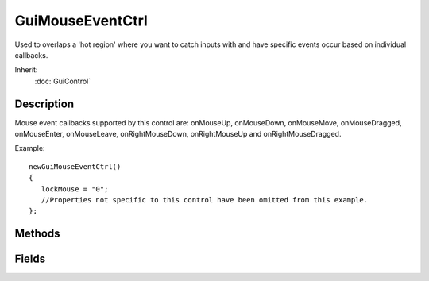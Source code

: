 GuiMouseEventCtrl
=================

Used to overlaps a 'hot region' where you want to catch inputs with and have specific events occur based on individual callbacks.

Inherit:
	:doc:`GuiControl`

Description
-----------

Mouse event callbacks supported by this control are: onMouseUp, onMouseDown, onMouseMove, onMouseDragged, onMouseEnter, onMouseLeave, onRightMouseDown, onRightMouseUp and onRightMouseDragged.

Example::

	newGuiMouseEventCtrl()
	{
	   lockMouse = "0";
	   //Properties not specific to this control have been omitted from this example.
	};


Methods
-------

.. cpp:function:: void GuiMouseEventCtrl::onMouseDown(U8 modifier, Point2I mousePoint, U8 mouseClickCount)

	Callback that occurs whenever the mouse is pressed down while in this control. $EventModifier::RSHIFT $EventModifier::SHIFT $EventModifier::LCTRL $EventModifier::RCTRL $EventModifier::CTRL $EventModifier::CTRL $EventModifier::RALT $EventModifier::ALT

	:param modifier: Key that was pressed during this callback. Values are:
	:param mousePoint: X/Y location of the mouse point
	:param mouseClickCount: How many mouse clicks have occured for this event

	Example::

		// Mouse was pressed down in this control, causing the callback
		GuiMouseEventCtrl::onMouseDown(%this,%modifier,%mousePoint,%mouseClickCount)
		{
		   // Code to call when a mouse event occurs.
		}

.. cpp:function:: void GuiMouseEventCtrl::onMouseDragged(U8 modifier, Point2I mousePoint, U8 mouseClickCount)

	Callback that occurs whenever the mouse is dragged while in this control. $EventModifier::RSHIFT $EventModifier::SHIFT $EventModifier::LCTRL $EventModifier::RCTRL $EventModifier::CTRL $EventModifier::CTRL $EventModifier::RALT $EventModifier::ALT

	:param modifier: Key that was pressed during this callback. Values are:
	:param mousePoint: X/Y location of the mouse point
	:param mouseClickCount: How many mouse clicks have occured for this event

	Example::

		// Mouse was dragged in this control, causing the callback
		GuiMouseEventCtrl::onMouseDragged(%this,%modifier,%mousePoint,%mouseClickCount)
		{
		   // Code to call when a mouse event occurs.
		}

.. cpp:function:: void GuiMouseEventCtrl::onMouseEnter(U8 modifier, Point2I mousePoint, U8 mouseClickCount)

	Callback that occurs whenever the mouse enters this control. $EventModifier::RSHIFT $EventModifier::SHIFT $EventModifier::LCTRL $EventModifier::RCTRL $EventModifier::CTRL $EventModifier::CTRL $EventModifier::RALT $EventModifier::ALT

	:param modifier: Key that was pressed during this callback. Values are:
	:param mousePoint: X/Y location of the mouse point
	:param mouseClickCount: How many mouse clicks have occured for this event

	Example::

		// Mouse entered this control, causing the callback
		GuiMouseEventCtrl::onMouseEnter(%this,%modifier,%mousePoint,%mouseClickCount)
		{
		   // Code to call when a mouse event occurs.
		}

.. cpp:function:: void GuiMouseEventCtrl::onMouseLeave(U8 modifier, Point2I mousePoint, U8 mouseClickCount)

	Callback that occurs whenever the mouse leaves this control. $EventModifier::RSHIFT $EventModifier::SHIFT $EventModifier::LCTRL $EventModifier::RCTRL $EventModifier::CTRL $EventModifier::CTRL $EventModifier::RALT $EventModifier::ALT

	:param modifier: Key that was pressed during this callback. Values are:
	:param mousePoint: X/Y location of the mouse point
	:param mouseClickCount: How many mouse clicks have occured for this event

	Example::

		// Mouse left this control, causing the callback
		GuiMouseEventCtrl::onMouseLeave(%this,%modifier,%mousePoint,%mouseClickCount)
		{
		   // Code to call when a mouse event occurs.
		}

.. cpp:function:: void GuiMouseEventCtrl::onMouseMove(U8 modifier, Point2I mousePoint, U8 mouseClickCount)

	Callback that occurs whenever the mouse is moved (without dragging) while in this control. $EventModifier::RSHIFT $EventModifier::SHIFT $EventModifier::LCTRL $EventModifier::RCTRL $EventModifier::CTRL $EventModifier::CTRL $EventModifier::RALT $EventModifier::ALT

	:param modifier: Key that was pressed during this callback. Values are:
	:param mousePoint: X/Y location of the mouse point
	:param mouseClickCount: How many mouse clicks have occured for this event

	Example::

		// Mouse was moved in this control, causing the callback
		GuiMouseEventCtrl::onMouseMove(%this,%modifier,%mousePoint,%mouseClickCount)
		{
		   // Code to call when a mouse event occurs.
		}

.. cpp:function:: void GuiMouseEventCtrl::onMouseUp(U8 modifier, Point2I mousePoint, U8 mouseClickCount)

	Callback that occurs whenever the mouse is released while in this control. $EventModifier::RSHIFT $EventModifier::SHIFT $EventModifier::LCTRL $EventModifier::RCTRL $EventModifier::CTRL $EventModifier::CTRL $EventModifier::RALT $EventModifier::ALT

	:param modifier: Key that was pressed during this callback. Values are:
	:param mousePoint: X/Y location of the mouse point
	:param mouseClickCount: How many mouse clicks have occured for this event

	Example::

		// Mouse was released in this control, causing the callback
		GuiMouseEventCtrl::onMouseUp(%this,%modifier,%mousePoint,%mouseClickCount)
		{
		   // Code to call when a mouse event occurs.
		}

.. cpp:function:: void GuiMouseEventCtrl::onRightMouseDown(U8 modifier, Point2I mousePoint, U8 mouseClickCount)

	Callback that occurs whenever the right mouse button is pressed while in this control. $EventModifier::RSHIFT $EventModifier::SHIFT $EventModifier::LCTRL $EventModifier::RCTRL $EventModifier::CTRL $EventModifier::CTRL $EventModifier::RALT $EventModifier::ALT

	:param modifier: Key that was pressed during this callback. Values are:
	:param mousePoint: X/Y location of the mouse point
	:param mouseClickCount: How many mouse clicks have occured for this event

	Example::

		// Right mouse button was pressed in this control, causing the callback
		GuiMouseEventCtrl::onRightMouseDown(%this,%modifier,%mousePoint,%mouseClickCount)
		{
		   // Code to call when a mouse event occurs.
		}

.. cpp:function:: void GuiMouseEventCtrl::onRightMouseDragged(U8 modifier, Point2I mousePoint, U8 mouseClickCount)

	Callback that occurs whenever the mouse is dragged in this control while the right mouse button is pressed. $EventModifier::RSHIFT $EventModifier::SHIFT $EventModifier::LCTRL $EventModifier::RCTRL $EventModifier::CTRL $EventModifier::CTRL $EventModifier::RALT $EventModifier::ALT

	:param modifier: Key that was pressed during this callback. Values are:
	:param mousePoint: X/Y location of the mouse point
	:param mouseClickCount: How many mouse clicks have occured for this event

	Example::

		// Right mouse button was dragged in this control, causing the callback
		GuiMouseEventCtrl::onRightMouseDragged(%this,%modifier,%mousePoint,%mouseClickCount)
		{
		   // Code to call when a mouse event occurs.
		}

.. cpp:function:: void GuiMouseEventCtrl::onRightMouseUp(U8 modifier, Point2I mousePoint, U8 mouseClickCount)

	Callback that occurs whenever the right mouse button is released while in this control. $EventModifier::RSHIFT $EventModifier::SHIFT $EventModifier::LCTRL $EventModifier::RCTRL $EventModifier::CTRL $EventModifier::CTRL $EventModifier::RALT $EventModifier::ALT

	:param modifier: Key that was pressed during this callback. Values are:
	:param mousePoint: X/Y location of the mouse point
	:param mouseClickCount: How many mouse clicks have occured for this event

	Example::

		// Right mouse button was released in this control, causing the callback
		GuiMouseEventCtrl::onRightMouseUp(%this,%modifier,%mousePoint,%mouseClickCount)
		{
		   // Code to call when a mouse event occurs.
		}

Fields
------

.. cpp:member:: bool  GuiMouseEventCtrl::lockMouse

	Whether the control should lock the mouse between up and down button events.
